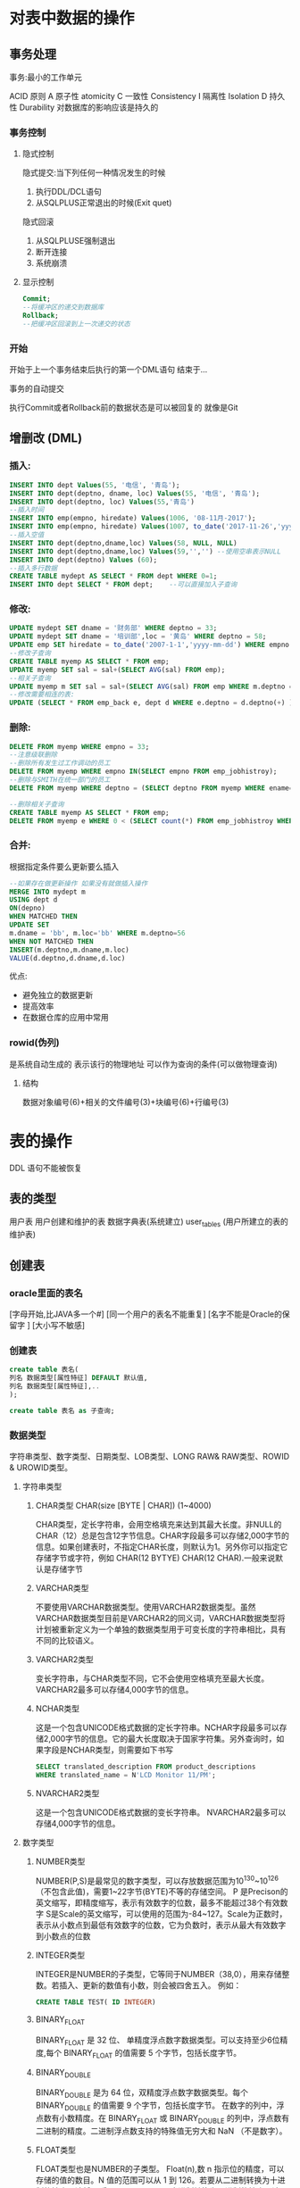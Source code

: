 * 对表中数据的操作
** 事务处理
 事务:最小的工作单元

 ACID 原则
 A 原子性 atomicity 
 C 一致性 Consistency
 I 隔离性 Isolation
 D 持久性 Durability 对数据库的影响应该是持久的

*** 事务控制
**** 隐式控制
     隐式提交:当下列任何一种情况发生的时候
       1. 执行DDL/DCL语句
       2. 从SQLPLUS正常退出的时候(Exit quet)
   
     隐式回滚 
       1. 从SQLPLUSE强制退出
       2. 断开连接
       3. 系统崩溃 
**** 显示控制
 #+BEGIN_SRC sql
 Commit; 
 --将缓冲区的递交到数据库 
 Rollback;
 --把缓冲区回滚到上一次递交的状态
 #+END_SRC

*** 开始 
 开始于上一个事务结束后执行的第一个DML语句
 结束于...


 事务的自动提交

 执行Commit或者Rollback前的数据状态是可以被回复的
 就像是Git

** 增删改 (DML)
*** 插入:
 #+BEGIN_SRC sql
 INSERT INTO dept Values(55, '电信', '青岛');
 INSERT INTO dept(deptno, dname, loc) Values(55, '电信', '青岛');
 INSERT INTO dept(deptno, loc) Values(55,'青岛')
 --插入时间
 INSERT INTO emp(empno, hiredate) Values(1006, '08-11月-2017');
 INSERT INTO emp(empno, hiredate) Values(1007, to_date('2017-11-26','yyyy-mm-dd');
 --插入空值
 INSERT INTO dept(deptno,dname,loc) Values(58, NULL, NULL)
 INSERT INTO dept(deptno,dname,loc) Values(59,'','') --使用空串表示NULL
 INSERT INTO dept(deptno) Values (60);
 --插入多行数据
 CREATE TABLE mydept AS SELECT * FROM dept WHERE 0=1;
 INSERT INTO dept SELECT * FROM dept;    --可以直接加入子查询
 #+END_SRC
*** 修改: 
 #+BEGIN_SRC sql
 UPDATE mydept SET dname = '财务部' WHERE deptno = 33;
 UPDATE mydept SET dname = '培训部',loc = '黄岛' WHERE deptno = 58;
 UPDATE emp SET hiredate = to_date('2007-1-1','yyyy-mm-dd') WHERE empno = 1004;
 --修改子查询
 CREATE TABLE myemp AS SELECT * FROM emp;
 UPDATE myemp SET sal = sal+(SELECT AVG(sal) FROM emp);
 --相关子查询
 UPDATE myemp m SET sal = sal+(SELECT AVG(sal) FROM emp WHERE m.deptno = deptno);
 --修改需要相连的表:
 UPDATE (SELECT * FROM emp_back e, dept d WHERE e.deptno = d.deptno(+) )SET sal = sal + 500 WHERE  (loc = 'NEW YORK' or loc = 'CHICAGO');
 #+END_SRC
*** 删除:
 #+BEGIN_SRC sql
 DELETE FROM myemp WHERE empno = 33;
 --注意级联删除
 --删除所有发生过工作调动的员工
 DELETE FROM myemp WHERE empno IN(SELECT empno FROM emp_jobhistroy);
 --删除与SMITH在统一部门的员工
 DELETE FROM myemp WHERE deptno = (SELECT deptno FROM myemp WHERE ename='SMITH');

 --删除相关子查询
 CREATE TABLE myemp AS SELECT * FROM emp;
 DELETE FROM myemp e WHERE 0 < (SELECT count(*) FROM emp_jobhistroy WHERE e.empno=empno);
 #+END_SRC
*** 合并:
 根据指定条件要么更新要么插入
 #+BEGIN_SRC sql
 --如果存在做更新操作 如果没有就做插入操作 
 MERGE INTO mydept m
 USING dept d
 ON(depno)
 WHEN MATCHED THEN
 UPDATE SET
 m.dname = 'bb', m.loc='bb' WHERE m.deptno=56
 WHEN NOT MATCHED THEN
 INSERT(m.deptno,m.dname,m.loc)
 VALUE(d.deptno,d.dname,d.loc)
 #+END_SRC
 优点:
 - 避免独立的数据更新
 - 提高效率
 - 在数据仓库的应用中常用
*** rowid(伪列)
 是系统自动生成的 表示该行的物理地址
 可以作为查询的条件(可以做物理查询)
**** 结构
 数据对象编号(6)+相关的文件编号(3)+块编号(6)+行编号(3)
 
* 表的操作
  DDL 语句不能被恢复
** 表的类型 
   用户表 用户创建和维护的表
   数据字典表(系统建立)
   user_tables (用户所建立的表的维护表)

** 创建表
*** oracle里面的表名
    [字母开始,比JAVA多一个#]
    [同一个用户的表名不能重复]
    [名字不能是Oracle的保留字 ]
    [大小写不敏感]
*** 创建表
#+BEGIN_SRC sql
create table 表名(
列名 数据类型[属性特征] DEFAULT 默认值,
列名 数据类型[属性特征],..
);

create table 表名 as 子查询;
#+END_SRC
*** 数据类型
    字符串类型、数字类型、日期类型、LOB类型、LONG RAW& RAW类型、ROWID & UROWID类型。
**** 字符串类型
***** CHAR类型 CHAR(size [BYTE | CHAR]) (1~4000)
      CHAR类型，定长字符串，会用空格填充来达到其最大长度。非NULL的CHAR（12）总是包含12字节信息。CHAR字段最多可以存储2,000字节的信息。如果创建表时，不指定CHAR长度，则默认为1。另外你可以指定它存储字节或字符，例如 CHAR(12 BYTYE) CHAR(12 CHAR).一般来说默认是存储字节
***** VARCHAR类型
      不要使用VARCHAR数据类型。使用VARCHAR2数据类型。虽然VARCHAR数据类型目前是VARCHAR2的同义词，VARCHAR数据类型将计划被重新定义为一个单独的数据类型用于可变长度的字符串相比，具有不同的比较语义。
***** VARCHAR2类型
      变长字符串，与CHAR类型不同，它不会使用空格填充至最大长度。VARCHAR2最多可以存储4,000字节的信息。
***** NCHAR类型
      这是一个包含UNICODE格式数据的定长字符串。NCHAR字段最多可以存储2,000字节的信息。它的最大长度取决于国家字符集。另外查询时，如果字段是NCHAR类型，则需要如下书写
 #+BEGIN_SRC sql
 SELECT translated_description FROM product_descriptions
 WHERE translated_name = N'LCD Monitor 11/PM';
 #+END_SRC
***** NVARCHAR2类型
      这是一个包含UNICODE格式数据的变长字符串。 NVARCHAR2最多可以存储4,000字节的信息。
**** 数字类型 
***** NUMBER类型
      NUMBER(P,S)是最常见的数字类型，可以存放数据范围为10^130~10^126（不包含此值)，需要1~22字节(BYTE)不等的存储空间。
      P 是Precison的英文缩写，即精度缩写，表示有效数字的位数，最多不能超过38个有效数字
      S是Scale的英文缩写，可以使用的范围为-84~127。Scale为正数时，表示从小数点到最低有效数字的位数，它为负数时，表示从最大有效数字到小数点的位数
***** INTEGER类型
      INTEGER是NUMBER的子类型，它等同于NUMBER（38,0），用来存储整数。若插入、更新的数值有小数，则会被四舍五入。
      例如：
#+BEGIN_SRC sql
 CREATE TABLE TEST( ID INTEGER)
#+END_SRC
***** BINARY_FLOAT
      BINARY_FLOAT 是 32 位、 单精度浮点数字数据类型。可以支持至少6位精度,每个 BINARY_FLOAT 的值需要 5 个字节，包括长度字节。
***** BINARY_DOUBLE
      BINARY_DOUBLE 是为 64 位，双精度浮点数字数据类型。每个 BINARY_DOUBLE 的值需要 9 个字节，包括长度字节。
      在数字的列中，浮点数有小数精度。在 BINARY_FLOAT 或 BINARY_DOUBLE 的列中，浮点数有二进制的精度。二进制浮点数支持的特殊值无穷大和 NaN （不是数字）。
***** FLOAT类型
      FLOAT类型也是NUMBER的子类型。
      Float(n),数 n 指示位的精度，可以存储的值的数目。N 值的范围可以从 1 到 126。若要从二进制转换为十进制的精度，请将 n 乘以 0.30103。要从十进制转换为二进制的精度，请用 3.32193 乘小数精度。126 位二进制精度的最大值是大约相当于 38 位小数精度。
     
**** 日期类型
     日期类型用于存储日期数据，但是并不是使用一般的格式（2012-08-08）直接存储到数据库的。
***** DATE类型
      DATE是最常用的数据类型，日期数据类型存储日期和时间信息。虽然可以用字符或数字类型表示日期和时间信息，但是日期数据类型具有特殊关联的属性。为每个日期值，Oracle 存储以下信息： 世纪、 年、 月、 日期、 小时、 分钟和秒。一般占用7个字节的存储空间。
***** TIMESTAMP类型
      这是一个7字节或12字节的定宽日期/时间数据类型。它与DATE数据类型不同，因为TIMESTAMP可以包含小数秒，带小数秒的TIMESTAMP在小数点右边最多可以保留9位
***** TIMESTAMP WITH TIME ZONE类型
      这是TIMESTAMP类型的变种，它包含了时区偏移量的值
***** TIMESTAMP WITH LOCAL TIME ZONE类型
***** INTERVAL YEAR TO MOTH
***** INTERVAL DAY TO SECOND
**** LOB类型
     内置的LOB数据类型包括BLOB、CLOB、NCLOB、BFILE（外部存储）的大型化和非结构化数据，如文本、图像、视屏、空间数据存储。BLOB、CLOB、NCLOB类型
***** 4.1 CLOB 数据类型
      它存储单字节和多字节字符数据。支持固定宽度和可变宽度的字符集。CLOB对象可以存储最多 (4 gigabytes-1) * (database block size) 大小的字符
***** NCLOB 数据类型
      它存储UNICODE类型的数据，支持固定宽度和可变宽度的字符集，NCLOB对象可以存储最多(4 gigabytes-1) * (database block size)大小的文本数据。
***** BLOB 数据类型
      它存储非结构化的二进制数据大对象，它可以被认为是没有字符集语义的比特流，一般是图像、声音、视频等文件。BLOB对象最多存储(4 gigabytes-1) * (database block size)的二进制数据。
***** BFILE 数据类型
      二进制文件，存储在数据库外的系统文件，只读的，数据库会将该文件当二进制文件处理
**** RAW & LONG RAW类型
***** LONG类型
      它存储变长字符串，最多达2G的字符数据（2GB是指2千兆字节， 而不是2千兆字符），与VARCHAR2 或CHAR 类型一样，存储在LONG 类型中的文本要进行字符集转换。ORACLE建议开发中使用CLOB替代LONG类型。支持LONG 列只是为了保证向后兼容性。CLOB类型比LONG类型的限制要少得多。 LONG类型的限制如下：
      1.一个表中只有一列可以为LONG型。(Why?有些不明白)
      2.LONG列不能定义为主键或唯一约束，
      3.不能建立索引
      4.LONG数据不能指定正则表达式。
      5.函数或存储过程不能接受LONG数据类型的参数。
      6.LONG列不能出现在WHERE子句或完整性约束（除了可能会出现NULL和NOT NULL约束）
      #+BEGIN_QUOTE
      官方文档描叙如下：
      The use of LONG values is subject to these restrictions:
      1.A table can contain only one LONG column.
      2. You cannot create an object type with a LONG attribute.
      3. LONG columns cannot appear in WHERE clauses or in integrity constraints (except that they can appear in NULL and NOT NULL constraints).
      4. LONG columns cannot be indexed.
      5. LONG data cannot be specified in regular expressions.
      6. A stored function cannot return a LONG value.
      7. You can declare a variable or argument of a PL/SQL program unit using the LONG datatype. However, you cannot then call the program unit from SQL.
      Within a single SQL statement, all LONG columns, updated tables, and locked tables must be located on the same database.
      8. LONG and LONG RAW columns cannot be used in distributed SQL statements and cannot be replicated.
      If a table has both LONG and LOB columns, then you cannot bind more than 4000 bytes of data to both the LONG and LOB columns in the same SQL statement. However, you can bind more than 4000 bytes of data to either the LONG or the LOB column.
      In addition, LONG columns cannot appear in these parts of SQL statements:
      GROUP BY clauses, ORDER BY clauses, or CONNECT BY clauses or with the DISTINCT operator in SELECT statements
      The UNIQUE operator of a SELECT statement
      The column list of a CREATE CLUSTER statement
      The CLUSTER clause of a CREATE MATERIALIZED VIEW statement
      SQL built-in functions, expressions, or conditions
      SELECT lists of queries containing GROUP BY clauses
      SELECT lists of subqueries or queries combined by the UNION, INTERSECT, or MINUS set operators
      SELECT lists of CREATE TABLE ... AS SELECT statements
      ALTER TABLE ... MOVE statements
      SELECT lists in subqueries in INSERT statements
#+END_QUOTE 
***** LONG RAW 类型，能存储2GB 的原始二进制数据（不用进行字符集转换的数据）
***** RAW类型
      用于存储二进制或字符类型数据，变长二进制数据类型，这说明采用这种数据类型存储的数据不会发生字符集转换。这种类型最多可以存储2,000字节的信息

** 修改表
*** 修改列
#+BEGIN_SRC sql
alter 表名 add
alter 表名 modify
alter 表名 drop
#+END_SRC
*** 添加列
 #+BEGIN_SRC sql
 alter Student add (address varchar2(10));
 #+END_SRC
 不能指定列的位置,必须是最后一
*** 修改列
 如果要修改数据类型,那么已有行该列数据必须为空
 #+BEGIN_SRC sql
 ALTER TABLE student modify (address NUMBER(10));
 #+END_SRC
 如果修改长度是往大的改,没有限制,但是如果往小改如果是数值型已有行数据必须为空,如果是字符型改小,该行该列数据必须为空
 #+BEGIN_SRC sql
 ALTER Table student modify (address VARCHER2(25));
 #+END_SRC
 如果只是修改默认值,只会对之后新家的影响
*** 删除列
#+BEGIN_SRC sql
ALTER TABLE student DROP (address);     -- 可以删除多列
ALTER TABLE student DROP (birthDay, sname);
ALTER TABLE student DROP COLUMN address;
#+END_SRC
**** 特点
     没有办法删除所有的列,至少保留一列
     列被删除无法恢复
     被外键引用的列不能被删除
** 删除表
#+BEGIN_SRC sql
DROP TABLE student;
#+END_SRC
** Rename
#+BEGIN_SRC sql
RENAME my to mytable;
#+END_SRC
** 截断表
#+BEGIN_SRC sql
TRUNCATE table 表名;
#+END_SRC
截断和DELETE
truncate和DELETE区别:
1. DELETE是DML语句,数据可以恢复,truncate是DDL语句无法回复
2. DELETE不能释放存储空间,因为还没有CCOMMIT
3. DELETE可以有条件删除,而TRUNCATE只能全部删除
4. delete数据是一条条删除,truncate是一页页删除


约数 
防止无效数据输入到表中
表级和列级约束
表级约数: CONSTRAINT 约束名 约束类型(约数列)
表名_字段_约束名
主键约束:必须是唯一的,非空的,一张表只能有一个主键,但是一个主键可以用多个列组成(联合主键)
#+BEGIN_SRC sql
create table student(
SID integer primary key, --列级约束
sname varchar2
);

create table student2(
sid integer constraint student_sid_pk PRIMARY KEY, --列级约束 自定义主键名
sname varchar2
);

create table student3(
sid integer,
sname varchar2,
constriant student_sid_pk PRIMARY KEY(SID)	--表级约束
);

create table student4(
sid integer,
sname varchar2,
constriant student_sid_pk PRIMARY KEY(SID,sname)	--表级约束
);
#+END_SRC
唯一约束:

